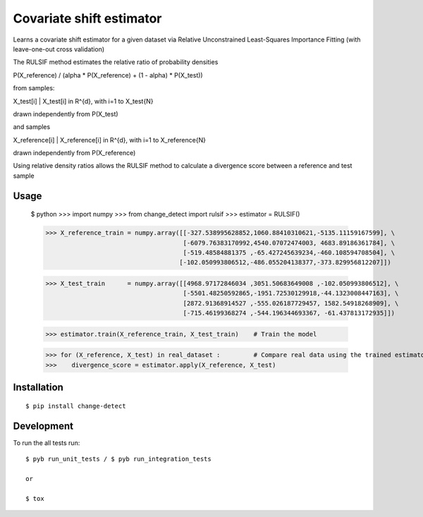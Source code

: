 ===============================
Covariate shift estimator
===============================

Learns a covariate shift estimator for a given dataset via Relative
Unconstrained Least-Squares Importance Fitting (with leave-one-out cross
validation)

The RULSIF method estimates the relative ratio of probability densities

P(X_reference) / (alpha * P(X_reference) + (1 - alpha) * P(X_test))

from samples:

X_test[i] | X_test[i] in R^{d}, with i=1 to X_test{N}

drawn independently from P(X_test)

and samples

X_reference[i] | X_reference[i] in R^{d}, with i=1 to X_reference{N}

drawn independently from P(X_reference)

Using relative density ratios allows the RULSIF method to calculate a divergence
score between a reference and test sample

Usage
=====

    $ python
    >>> import numpy
    >>> from change_detect import rulsif
    >>> estimator = RULSIF()

    >>> X_reference_train = numpy.array([[-327.538995628852,1060.88410310621,-5135.11159167599], \
                                         [-6079.76383170992,4540.07072474003, 4683.89186361784], \
                                         [-519.48584881375 ,-65.427245639234,-460.108594708504], \
                                        [-102.050993806512,-486.055204138377,-373.829956812207]])

    >>> X_test_train      = numpy.array([[4968.97172846034 ,3051.50683649008 ,-102.050993806512], \
                                         [-5501.48250592865,-1951.72530129918,-44.1323008447163], \
                                         [2872.91368914527 ,-555.026187729457, 1582.54918268909], \
                                         [-715.46199368274 ,-544.196344693367, -61.437813172935]])

    >>> estimator.train(X_reference_train, X_test_train)    # Train the model

    >>> for (X_reference, X_test) in real_dataset :         # Compare real data using the trained estimator
    >>>    divergence_score = estimator.apply(X_reference, X_test)


Installation
============

::

    $ pip install change-detect

Development
===========

To run the all tests run::

    $ pyb run_unit_tests / $ pyb run_integration_tests

    or

    $ tox
